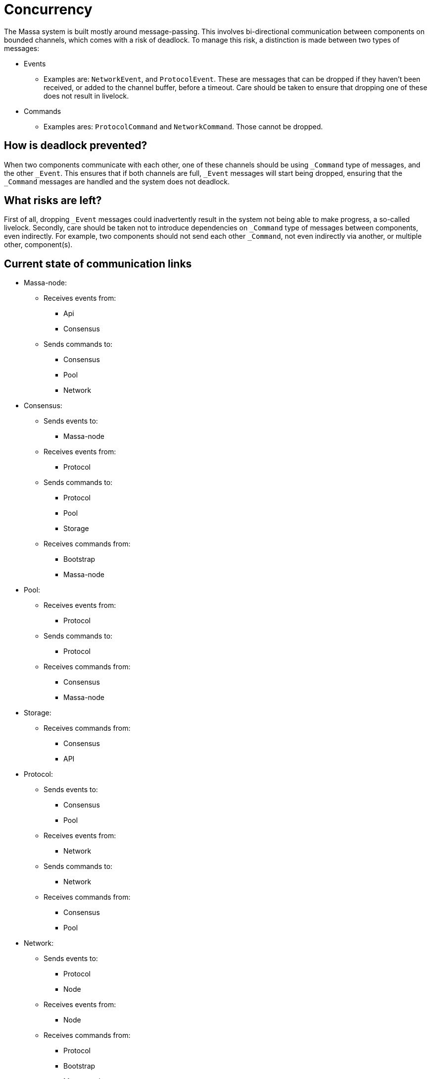 # Concurrency

The Massa system is built mostly around message-passing. This involves bi-directional communication between components on bounded channels, which comes with a risk of deadlock. To manage this risk, a distinction is made between two types of messages:

* Events
    ** Examples are: `NetworkEvent`, and `ProtocolEvent`. These are messages that can be dropped if they haven't been received, or added to the        channel buffer, before a timeout. Care should be taken to ensure that dropping one of these does not result in livelock.

* Commands
    ** Examples ares: `ProtocolCommand` and `NetworkCommand`. Those cannot be dropped.

## How is deadlock prevented?

When two components communicate with each other, one of these channels should be using `_Command` type of messages, and the other `_Event`. This ensures that if both channels are full, `_Event` messages will start being dropped, ensuring that the `_Command` messages are handled and the system does not deadlock.

## What risks are left?

First of all, dropping `_Event` messages could inadvertently result in the system not being able to make progress, a so-called livelock. 
Secondly, care should be taken not to introduce dependencies on `_Command` type of messages between components, even indirectly. For example, two components should not send each other `_Command`, not even indirectly via another, or multiple other, component(s).

## Current state of communication links

* Massa-node:
  ** Receives events from:
    *** Api
    *** Consensus
  ** Sends commands to:
    *** Consensus
    *** Pool
    *** Network

* Consensus:
  ** Sends events to:
    *** Massa-node
  ** Receives events from:
    *** Protocol
  ** Sends commands to:
    *** Protocol
    *** Pool
    *** Storage
  ** Receives commands from:
    *** Bootstrap
    *** Massa-node

* Pool:
  ** Receives events from:
    *** Protocol
  ** Sends commands to:
    *** Protocol
  ** Receives commands from:
    *** Consensus
    *** Massa-node
    
* Storage:
  ** Receives commands from:
    *** Consensus
    *** API

* Protocol:
  ** Sends events to:
    *** Consensus
    *** Pool
  ** Receives events from:
    *** Network
  ** Sends commands to:
    *** Network
  ** Receives commands from:
    *** Consensus
    *** Pool
    
* Network:
  ** Sends events to:
    *** Protocol
    *** Node
  ** Receives events from:
    *** Node
  ** Receives commands from:
    *** Protocol
    *** Bootstrap
    *** Massa-node

* API:
  ** Sends events to:
    *** Massa-node
  ** Sends commands to:
    *** Storage
    

## Blocking relationships

If a component has a relationship with another by sending `_Command` type of messages, than the receiving component cannot block on the sender, which means that it cannot send `_Command` type of messages to it, even indirectly via another, or several other, component(s).

* Storage cannot block on API and Consensus, blocks on nothing.
* Network cannot block on Protocol, Bootstrap, and Massa-node, blocks on Node(s).
* Protocol cannot block on Consensus and Pool, blocks on Network.
* Pool cannot block on Consensus and Massa-node, blocks on Protocol.
* Consensus cannot block on Bootstrap and Massa-node, blocks on Protocol, Pool, and Storage.
* API blocks on Storage and Massa-node.
* Massa-node cannot block on API, blocks on Consensus, Pool, and Network.
